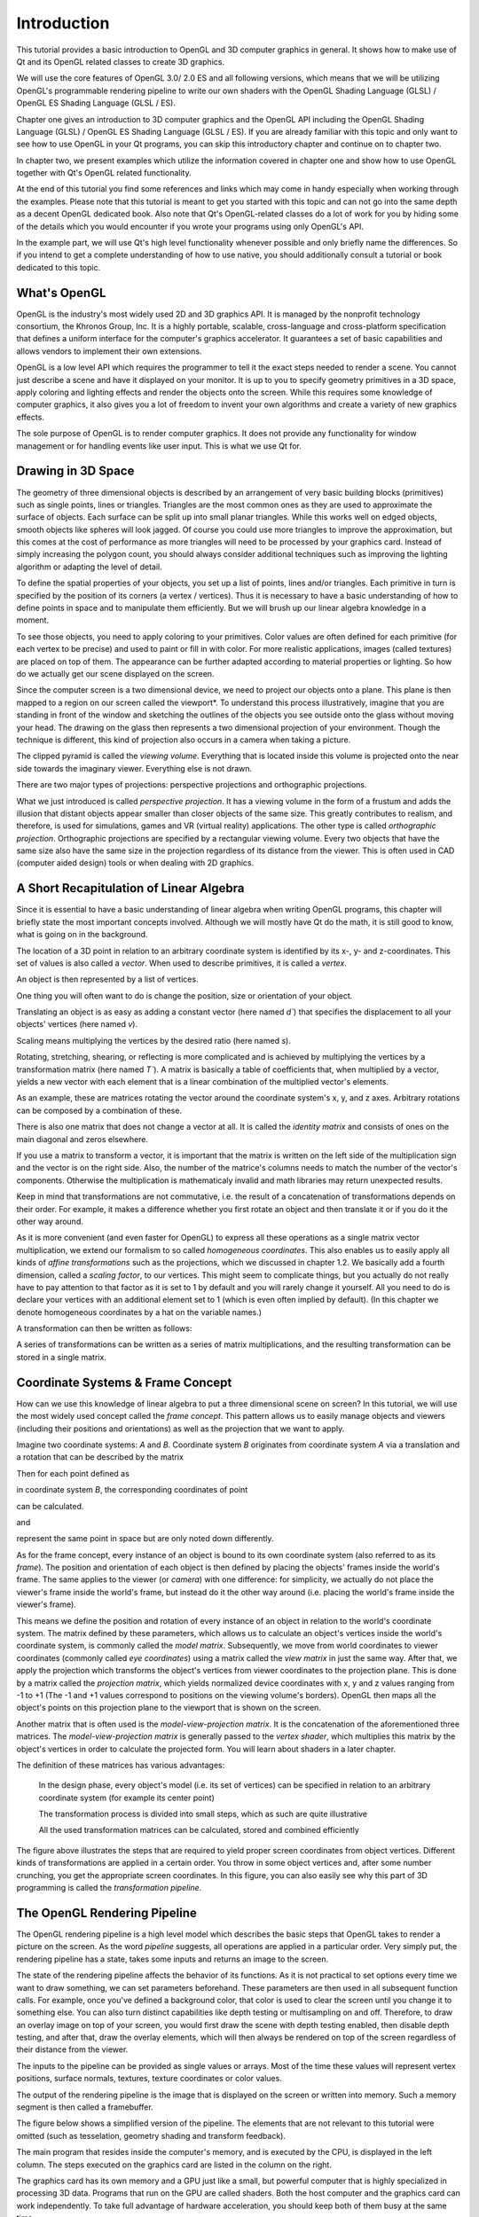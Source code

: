 ..
    ---------------------------------------------------------------------------
    Copyright (C) 2012 Digia Plc and/or its subsidiary(-ies).
    All rights reserved.
    This work, unless otherwise expressly stated, is licensed under a
    Creative Commons Attribution-ShareAlike 2.5.
    The full license document is available from
    http://creativecommons.org/licenses/by-sa/2.5/legalcode .
    ---------------------------------------------------------------------------


Introduction
============

This tutorial provides a basic introduction to OpenGL and 3D computer graphics in general. It shows how to make use of Qt and its OpenGL related classes to create 3D graphics.

We will use the core features of OpenGL 3.0/ 2.0 ES and all following versions, which means that we will be utilizing OpenGL's programmable rendering pipeline to write our own shaders with the OpenGL Shading Language (GLSL) / OpenGL ES Shading Language (GLSL / ES).

Chapter one gives an introduction to 3D computer graphics and the OpenGL API including the OpenGL Shading Language (GLSL) / OpenGL ES Shading Language (GLSL / ES). If you are already familiar with this topic and only want to see how to use OpenGL in your Qt programs, you can skip this introductory chapter and continue on to chapter two.

In chapter two, we present examples which utilize the information covered in chapter one and show how to use OpenGL together with Qt's OpenGL  related functionality.

At the end of this tutorial you find some references and links which may come in handy  especially when working through the examples. Please note that this tutorial is meant to get you started with this topic and can not go into the same depth as a decent OpenGL dedicated book. Also note that Qt's OpenGL-related classes do a lot of work for you by hiding some of the details which you would encounter if you wrote your programs using only OpenGL's API.

In the example part, we will use Qt's high level functionality whenever possible and only briefly name the differences. So if you intend to get a complete understanding of how to use native, you should additionally consult a tutorial or book dedicated to this topic.

What's OpenGL
--------------

OpenGL is the industry's most widely used 2D and 3D graphics API. It is managed by the
nonprofit technology consortium, the Khronos Group, Inc. It is a highly portable,
scalable, cross-language and cross-platform specification that defines a uniform interface for
the computer's graphics accelerator. It guarantees a set of basic capabilities and allows
vendors to implement their own extensions.

OpenGL is a low level API which requires the programmer to tell it the exact steps needed to
render a scene. You cannot just describe a scene and have it displayed on your monitor. It is
up to you to specify geometry primitives in a 3D space, apply coloring and lighting effects
and render the objects onto the screen. While this requires some knowledge of computer
graphics, it also gives you a lot of freedom to invent your own algorithms and create a
variety of new graphics effects.

The sole purpose of OpenGL is to render computer graphics. It does not provide any
functionality for window management or for handling events like user input. This is what
we use Qt for.


Drawing in 3D Space
-------------------

The geometry of three dimensional objects is described by an arrangement of very basic
building blocks (primitives) such as single points, lines or triangles.
Triangles are the most common ones as they are used to approximate the surface of objects.
Each surface can be split up into small planar triangles. While this works well on edged
objects, smooth objects like spheres will look jagged. Of course you could use more
triangles to improve the approximation, but this comes at the cost of performance as more
triangles will need to be processed by your graphics card. Instead of simply increasing the
polygon count, you should always consider additional techniques such as improving the
lighting algorithm or adapting the level of detail.

.. image:: images/opengl-sphere.png
    :align: center

To define the spatial properties of your objects, you set up a list of points, lines and/or
triangles. Each primitive in turn is specified by the position of its corners (a vertex /
vertices). Thus it is necessary to have a basic understanding of how to define points in space
and to manipulate them efficiently. But we will brush up our linear algebra knowledge in a
moment.

To see those objects, you need to apply coloring to your primitives. Color values are often
defined for each primitive (for each vertex to be precise) and used to paint or fill in with
color. For more realistic applications, images (called textures) are placed on top of them. The
appearance can be further adapted according to material properties or lighting.
So how do we actually get our scene displayed on the screen.

Since the computer screen is a two dimensional device, we need to project our objects onto a
plane. This plane is then mapped to a region on our screen called the      viewport*. To
understand this process illustratively, imagine that you are standing in front of the window
and sketching the outlines of the objects you see outside onto the glass without moving your
head. The drawing on the glass then represents a two dimensional projection of your
environment. Though the technique is different, this kind of projection also occurs in a
camera when taking a picture.

.. image:: images/opengl-perspective-projection.png
    :align: center

The clipped pyramid is called the `viewing volume`. Everything that is located inside this
volume is projected onto the near side towards the imaginary viewer. Everything else is not
drawn.

There are two major types of projections: perspective projections and orthographic
projections.

What we just introduced is called `perspective projection`. It has a viewing volume in the form
of a frustum and adds the illusion that distant objects appear smaller than closer objects of
the same size. This greatly contributes to realism, and therefore, is used for simulations,
games and VR (virtual reality) applications.
The other type is called `orthographic projection`. Orthographic projections are specified by a
rectangular viewing volume. Every two objects that have the same size also have the same
size in the projection  regardless of its distance from the viewer. This is often used in CAD
(computer aided design) tools or when dealing with 2D graphics.


.. image:: images/opengl-orthogonal-projection.png
    :align: center


A Short Recapitulation of Linear Algebra
----------------------------------------

Since it is essential to have a basic understanding of linear algebra when writing OpenGL programs, this chapter will briefly state the most important concepts involved. Although we will mostly have Qt do the math, it is still good to know, what is going on in the background.

The location of a 3D point in relation to an arbitrary coordinate system is identified by its x-, y- and z-coordinates. This set of values is also called a `vector`. When used to describe primitives, it is called a `vertex`.

.. image:: images/opengl-formula-vector.png
    :align: center

An object is then represented by a list of vertices.

.. image:: images/opengl-cube.png
    :align: center

One thing you will often want to do is change the position, size or orientation of your object.

Translating an object is as easy as adding a constant vector (here named `d``) that specifies the displacement to all your objects' vertices (here named `v`).

.. image:: images/opengl-formula-translation.png
    :align: center

Scaling means multiplying the vertices by the desired ratio (here named `s`).

.. image:: images/opengl-formula-scaling.png
    :align: center

Rotating, stretching, shearing, or reflecting is more complicated and is achieved by multiplying the vertices by a transformation matrix (here named `T``).
A matrix is basically a table of coefficients that, when multiplied by a vector, yields a new vector with each element that is a linear combination of the multiplied vector's elements.

.. image:: images/opengl-formula-matrix.png
    :align: center

.. image:: images/opengl-formula-transformation.png
    :align: center

As an example, these are matrices rotating the vector around the coordinate system's x, y, and z axes. Arbitrary rotations can be composed by a combination of these.

.. image:: images/opengl-formula-rotation-matrix-x.png
    :align: center

.. image:: images/opengl-formula-rotation-matrix-y.png
    :align: center

.. image:: images/opengl-formula-rotation-matrix-z.png
    :align: center

There is also one matrix that does not change a vector at all. It is called the `identity matrix` and consists of ones on the main diagonal and zeros elsewhere.

.. image:: images/opengl-formula-identity-matrix.png
    :align: center

If you use a matrix to transform a vector, it is important that the matrix is written on the left side of the multiplication sign and the vector is on the right side. Also, the number of the matrice's columns needs to match the number of the vector's components. Otherwise the multiplication is mathematicaly invalid and math libraries may return unexpected results.

Keep in mind that transformations are not commutative, i.e. the result of a concatenation of transformations depends on their order. For example, it makes a difference whether you first rotate an object and then translate it or if you do it the other way around.

As it is more convenient (and even faster for OpenGL) to express all these operations as a single matrix vector multiplication, we extend our formalism to so called `homogeneous coordinates`. This also enables us to easily apply all kinds of `affine transformations` such as the projections, which we discussed in chapter 1.2. We basically add a fourth dimension, called a `scaling factor`, to our vertices. This might seem to complicate things, but you actually do not really have to pay attention to that factor as it is set to 1 by default and you will rarely change it yourself. All you need to do is declare your vertices with an additional element set to 1 (which is even often implied by default). (In this chapter we denote homogeneous coordinates by a hat on the variable names.)

.. image:: images/opengl-formula-homogeneous-coordinates.png
    :align: center

A transformation can then be written as follows:

.. image:: images/opengl-formula-affine-transformation.png
    :align: center

A series of transformations can be written as a series of matrix multiplications, and the resulting transformation can be stored in a single matrix.

.. image:: images/opengl-formula-chained-transformations.png
    :align: center



Coordinate Systems & Frame Concept
----------------------------------

How can we use this knowledge of linear algebra to put a three dimensional scene on screen? In this tutorial, we will use the most widely used concept called the `frame concept`. This pattern allows us to easily manage objects and viewers (including their positions and orientations) as well as the projection that we want to apply.

Imagine two coordinate systems: `A` and `B`. Coordinate system `B` originates from coordinate system `A` via a translation and a rotation that can be described by the matrix

.. image:: images/opengl-formula-t.png
    :align: center

Then for each point defined as

.. image:: images/opengl-formula-pb.png
    :align: center

in coordinate system `B`, the corresponding coordinates of point

.. image:: images/opengl-formula-pa-calculation.png
    :align: center

can be calculated.

.. image:: images/opengl-formula-pa.png
    :align: center

and

.. image:: images/opengl-formula-pb.png
    :align: center

represent the same point in space but are only noted down differently.

.. image:: images/opengl-coordinate-systems-1.png
    :align: center

As for the frame concept, every instance of an object is bound to its own coordinate system (also referred to as its `frame`). The position and orientation of each object is then defined by placing the objects' frames inside the world's frame. The same applies to the viewer (or `camera`) with one difference: for simplicity, we actually do not place the viewer's frame inside the world's frame, but instead do it the other way around (i.e. placing the world's frame inside the viewer's frame).

.. image:: images/opengl-coordinate-systems-2.png
    :align: center

This means we define the position and rotation of every instance of an object in relation to the world's coordinate system. The matrix defined by these parameters, which allows us to calculate an object's vertices inside the world's coordinate system, is commonly called the `model matrix`. Subsequently, we move from world coordinates to viewer coordinates (commonly called `eye coordinates`) using a matrix called the `view matrix` in just the same way. After that, we apply the projection which transforms the object's vertices from viewer coordinates to the projection plane. This is done by a matrix called the `projection matrix`, which yields normalized device coordinates with x, y and z values ranging from -1 to +1 (The -1 and +1 values correspond to positions on the viewing volume's borders). OpenGL then maps all the object's points on this projection plane to the viewport that is shown on the screen.

Another matrix that is often used is the `model-view-projection matrix`. It is the concatenation of the aforementioned three matrices. The `model-view-projection matrix` is generally passed to the `vertex shader`, which multiplies this matrix by the object's vertices in order to calculate the projected form. You will learn about shaders in a later chapter.

The definition of these matrices has various advantages:

     In the design phase, every object's model (i.e. its set of vertices) can be specified in relation to an arbitrary coordinate system (for example its center point)

     The transformation process is divided into small steps, which as such are quite illustrative

     All the used transformation matrices can be calculated, stored and combined efficiently

.. image:: images/opengl-transformation-pipeline.png
    :align: center

The figure above illustrates the steps that are required to yield proper screen coordinates from object vertices. Different kinds of transformations are applied in a certain order. You throw in some object vertices and, after some number crunching, you get the appropriate screen coordinates. In this figure, you can also easily see why this part of 3D programming is called the `transformation pipeline`.


The OpenGL Rendering Pipeline
-----------------------------

The OpenGL rendering pipeline is a high level model which describes the basic steps that OpenGL takes to render a picture on the screen. As the word `pipeline` suggests, all operations are applied in a particular order. Very simply put, the rendering pipeline has a state, takes some inputs and returns an image to the screen.

The state of the rendering pipeline affects the behavior of its functions. As it is not practical to set options every time we want to draw something, we can set parameters beforehand. These parameters are then used in all subsequent function calls. For example, once you've defined a background color, that color is used to clear the screen until you change it to something else. You can also turn distinct capabilities like depth testing or multisampling on and off. Therefore, to draw an overlay image on top of your screen, you would first draw the scene with depth testing enabled, then disable depth testing, and after that, draw the overlay elements, which will then always be rendered on top of the screen regardless of their distance from the viewer.

The inputs to the pipeline can be provided as single values or arrays. Most of the time these values will represent vertex positions, surface normals, textures, texture coordinates or color values.

The output of the rendering pipeline is the image that is displayed on the screen or written into memory. Such a memory segment is then called a framebuffer.

The figure below shows a simplified version of the pipeline. The elements that are not relevant to this tutorial were omitted (such as tesselation, geometry shading and transform feedback).

The main program that resides inside the computer's memory, and is executed by the CPU, is displayed in the left column. The steps executed on the graphics card are listed in the column on the right.

.. image:: images/opengl-rendering-pipeline.png
    :align: center

The graphics card has its own memory and a GPU just like a small, but powerful computer that is highly specialized in processing 3D data. Programs that run on the GPU are called shaders. Both the host computer and the graphics card can work independently. To take full advantage of hardware acceleration, you should keep both of them busy at the same time.

During `vertex specification`, the ordered list of vertices that gets streamed to the next step is set up. This data can either be sent by the program that is executed on the CPU one vertex after the other or read from GPU memory directly using buffer objects. However, repeatedly getting data via the system bus should be avoided whenever possible since it is faster for the graphics card to access its own memory.

The `vertex shader` processes data on a per vertex basis. It receives this stream of vertices along with additional attributes like associated texture coordinates or color values, and data such as the model-view-projection matrix. Its typical task is to transform vertices and to apply the projection matrix. Besides its interface to the immediately following stage, the vertex shader can also pass data to the fragment shader directly.

During the `primitive assembly` stage, the projected vertices are composed into primitives. These primitives can be triangles, lines, point sprites, or more complex entities like quadrics. The user decides which kind of primitive should be used when calling the draw function. For example, if the user wants to draw triangles, OpenGL takes groups of three vertices and converts them all into triangles.

During the `clipping and culling` stage, primitives that lie beyond the viewing volume, and therefore are not visible anyway, are removed. Also, if face culling is enabled, every primitive that does not show its front side (but its reverse side instead) is removed. This step effectively contributes to performance.

The `rasterisation` stage yields so called `fragments`. These fragments correspond to pixels on the screen. Depending on the user's choice, for each primitive, a set of fragments may be created. You may either fill the whole primitive with (usually colored) fragments, or only generate its outlines (e.g. to render a wireframe model).

Each fragment is then processed by the `fragment shader`. The most important output of the fragment shader is the fragment's color value. Texture mapping and lighting are usually applied during this step. Both the program running on the CPU and the vertex shader can pass data to it. Obviously it also has access to the texture buffer. Because there are usually a lot of fragments in between a few vertices, values sent by the vertex shader are generally interpolated. Whenever possible, computational intensive calculations should be implemented in the vertex instead of in the fragment shader as there are usually many more fragments to compute than vertices.

The final stage, `per-sample operations`, applies several tests to decide which fragments should actually be written to the framebuffer (depth test, masking etc). After this, blending occurs and the final image is stored in the framebuffer.


OpenGL API
----------

This chapter will explain the conventions used in OpenGL. Although we will try to use Qt's abstraction to the OpenGL API whenever possible, we will still need to call some of its functions directly. The examples will introduce you to the required functions.

The OpenGL API uses its own data types to improve portability and readability. These types are guaranteed to hava a minimum range and precision on every platform.

.. list-table::
    :widths: 20 80
    :header-rows: 1
    :stub-columns: 0

           - Type
        - Description
           - *GLenum*
        - Indicates that one of OpenGL's preprocessor definitions is expected.
           - *GLboolean*
        - Used for boolean values.
           - *GLbitfield*
        - Used for bitfields.
           - *GLvoid*
        - sed to pass pointers.
           - *GLbyte*
        - 1-byte signed integer.
           - *GLshort*
        - GLshort 2-byte signed integer.
           - *GLint*
        - 4-byte signed integer.
           - *GLubyte*
        - 1-byte unsigned integer.
           - *GLushort*
        - 2-byte unsigned integer.
           - *GLuint*
        - 4-byte unsigned integer.
           - *GLsizei*
        - Used for sizes.
           - *GLfloat*
        - Single precision floating point number.
           - *GLclampf*
        - Single precision floating point number ranging from 0 to 1.
           - *GLdouble*
        - Double precision floating point number.
           - *GLclampd*
        - Double precision floating point number ranging from 0 to 1.

OpenGL's various preprocessor definitions are prefixed with     GL_*. Its functions begin with *gl*.

A function that triggers the rendering process for example is declared as     void glDrawArrays(GLenum mode, GLint first, GLsizei count)*.

The OpenGL Shading language
---------------------------

As we have already learned, programming shaders is one of the core requirements when using OpenGL. Shader programs are written in a high level language called `The OpenGL Shading Language (GLSL)`, which is a language very similar to C. To install a shader program, the shader source code has to be sent to the graphics card as a string, where the program then needs to be compiled and linked.

The language specifies various types suited to its needs.

.. list-table::
    :widths: 30 70
    :header-rows: 1
    :stub-columns: 0

           - Type
        - Description
           - *void*
        - No `function return` value or `empty parameter` list.
           - *float*
        - Floating point value.
           - *int*
        - Signed integer.
           - *bool*
        - Boolean value.
           - *vec2, vec3, vec4*
        - Floating point vector.
           - *ivec2, ivec3, ivec4*
        - Signed integer vector.
           - *bvec2, bvec3, bvec4*
        - Boolean vector.
           - *mat2, mat3, mat4*
        - 2x2, 3x3, 4x4 floating point matrix.
           - *sampler2D*
        - Access a 2D texture.

           - *samplerCube*
        - Access cube mapped texture.

All these types may be combined using a C like structure or array.

To access the elements of a vector or a matrix, square brackets "[]" can be used (e.g.     vector[index] = value* and *matrix[column][row] = value;*). In addition to this, the vector's named components are accessible by using the field selector operator "." (e.g. *vector.x = xValue* and *vector.xy = vec2(xValue, yValue)*). The names *(x, y, z, w)* are used for positions. *(r, g, b, a)* and *(s, t, p, q)* are used to address color values and texture coordinates respectively.

To define the linkage between different shaders as well as between shaders and the application, GLSL provides variables with extra functionality by using storage qualifiers. These storage qualifiers need to be written before the type name during declaration.

.. list-table::
    :widths: 30 70
    :header-rows: 1
    :stub-columns: 0

           - Storage Qualifier
        - Description
           - *none*
        - (default) Normal variable
           - *const*
        - Compile-time constant
           - *attribute*
        - Linkage between a vertex shader and OpenGL for per-vertex data.Since the vertex shader is executed once for every vertex, this read-only value holds a new value every time it runs. It is used to pass vertices to the vertex shader for example.
           - *uniform*
        - Linkage between a shader and OpenGL for per-rendering data. This read-only value does not change across the the whole rendering process. It issued to pass the model-view-projection matrix for example since this parameter does not change for one object.
           - *varying*
        - Linkage between the vertex shader and the fragment shader for interpolated data. This variable is used to pass values calculated in the vertex shader to the fragment shader. For this to work, the variables need to share the same name the in both shaders. Since there are usually a lot of fragments in between a few vertices, the data calculated by the vertex shader is (by default) interpolated. Such variables are often used as texture coordinates or lighting calculations.

To send data from the vertex shader to the fragment shader, the `out` variable of the vertex shader and the `in` variable of the fragment shader need to share the same name. Since there are usually a lot of fragments in between a few vertices, the data calculated by the vertex shader is by default interpolated in a perspective correct manner. To enforce this behavior, the additional qualifier     smooth* can be written before *in*. To use linear interpolation, the *noperspective* qualifier can be set. Interpolation can be completely disabled by using *flat*. Then, for all the fragments in between a primitive, the value output by the first vertex of this primitive is used.

This kind of variables are commonly called `varyings`, due to this interpolation and because in earlier versions of OpenGL this shader-to-shader linkage was achieved using a variable qualifier called     varying* instead of *in* and *out*.

Several built-in variables are used for communication with the pipeline. We will use the following:

.. list-table::
    :widths: 30 70
    :header-rows: 1
    :stub-columns: 0

           - Variable Name
        - Description
           - *vec4 gl_Position*
        - The rasterization step needs to know the position of the transformed vertex. Therefore, the vertex shader needs to set this variable to the calculated value.
           - *vec4 gl_FragColor*
        - This variable defines the fragment's RGBA color that will eventually be written to the frame buffer. This value can be set by the fragment shader.


When using multiple variable qualifiers, the order is     <storage qualifier> <precision qualifier> <type> <name>*.

Just like in C, every GLSL program's entry point is the     main()* function, but you are also allowed to declare your own functions. Functions in GLSL work quite differently than those in C. They do not have a return value. Instead, values are returned using a calling convention called `value-return`. For this purpose, GLSL uses parameter qualifiers, which need to be written before the variable type during function declaration. These qualifiers specify if and when values are exchanged between a function and its caller.

.. list-table::
    :widths: 30 70
    :header-rows: 1
    :stub-columns: 0

        - Parameter qualifier
        - Description
            - in
        - (default) On entry, the variable is initialized to the value passed by the caller.
            - out
        - On return, the value of this variable is written into the variable passed by the caller. The variable is not initialized.
            - inout
        - A combination of in and out. The variable is both initialized and returned.


There are actually many more qualifiers, but listing all of them goes beyond the scope of this tutorial.

    The language also offers control structures like     if*, *switch*, *for*, *while*, and *do while*, including *break* and *return*. Additionally, in the fragment shader, you can call *discard* to exit the fragment shader and have that fragment ignored by the rest of the pipeline.

    GLSL also uses several preprocessor directives. The most notable one that you should use in all of your programs is     #version* followed by the three digits of the language version you want to use (e.g. *#version 330* for version 3.3). By default, OpenGL assumes version 1.1, which might not always be what you want.

    Although GLSL is very similar to C, there are still some restrictions you should be aware of:

       Functions may not be recursive.

       For-loops must have an iteration count that is known at compile time.

       There are no pointers.

       Array indexing is only possible with constant indices.

       Type casting is only possible using constructors (e.g. *myFloat = float(myInt);*).


.. note:: The scene you want to render may be so complex that it has thousands of vertices and millions of fragments. This is why modern graphics cards are equipped with several stream processing units, each of which executes one vertex shader or fragment shader at a time. Because all vertices and fragments are processed in parallel, there is no way for the shader to query the properties of another vertex or fragment.
